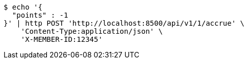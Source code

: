 [source,bash]
----
$ echo '{
  "points" : -1
}' | http POST 'http://localhost:8500/api/v1/1/accrue' \
    'Content-Type:application/json' \
    'X-MEMBER-ID:12345'
----
